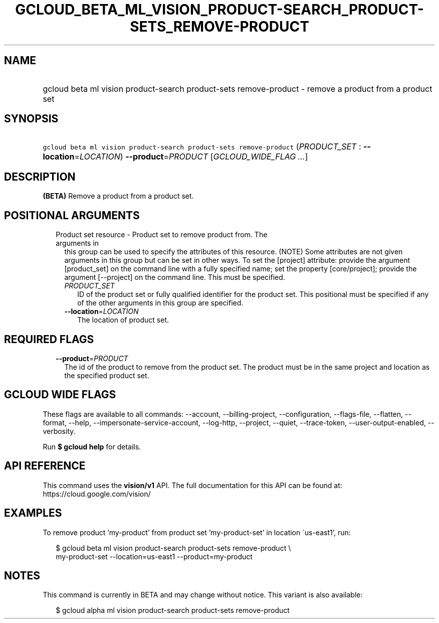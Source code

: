 
.TH "GCLOUD_BETA_ML_VISION_PRODUCT\-SEARCH_PRODUCT\-SETS_REMOVE\-PRODUCT" 1



.SH "NAME"
.HP
gcloud beta ml vision product\-search product\-sets remove\-product \- remove a product from a product set



.SH "SYNOPSIS"
.HP
\f5gcloud beta ml vision product\-search product\-sets remove\-product\fR (\fIPRODUCT_SET\fR\ :\ \fB\-\-location\fR=\fILOCATION\fR) \fB\-\-product\fR=\fIPRODUCT\fR [\fIGCLOUD_WIDE_FLAG\ ...\fR]



.SH "DESCRIPTION"

\fB(BETA)\fR Remove a product from a product set.



.SH "POSITIONAL ARGUMENTS"

.RS 2m
.TP 2m

Product set resource \- Product set to remove product from. The arguments in
this group can be used to specify the attributes of this resource. (NOTE) Some
attributes are not given arguments in this group but can be set in other ways.
To set the [project] attribute: provide the argument [product_set] on the
command line with a fully specified name; set the property [core/project];
provide the argument [\-\-project] on the command line. This must be specified.

.RS 2m
.TP 2m
\fIPRODUCT_SET\fR
ID of the product set or fully qualified identifier for the product set. This
positional must be specified if any of the other arguments in this group are
specified.

.TP 2m
\fB\-\-location\fR=\fILOCATION\fR
The location of product set.


.RE
.RE
.sp

.SH "REQUIRED FLAGS"

.RS 2m
.TP 2m
\fB\-\-product\fR=\fIPRODUCT\fR
The id of the product to remove from the product set. The product must be in the
same project and location as the specified product set.


.RE
.sp

.SH "GCLOUD WIDE FLAGS"

These flags are available to all commands: \-\-account, \-\-billing\-project,
\-\-configuration, \-\-flags\-file, \-\-flatten, \-\-format, \-\-help,
\-\-impersonate\-service\-account, \-\-log\-http, \-\-project, \-\-quiet,
\-\-trace\-token, \-\-user\-output\-enabled, \-\-verbosity.

Run \fB$ gcloud help\fR for details.



.SH "API REFERENCE"

This command uses the \fBvision/v1\fR API. The full documentation for this API
can be found at: https://cloud.google.com/vision/



.SH "EXAMPLES"

To remove product 'my\-product' from product set 'my\-product\-set' in location
\'us\-east1', run:

.RS 2m
$ gcloud beta ml vision product\-search product\-sets remove\-product \e
    my\-product\-set \-\-location=us\-east1 \-\-product=my\-product
.RE



.SH "NOTES"

This command is currently in BETA and may change without notice. This variant is
also available:

.RS 2m
$ gcloud alpha ml vision product\-search product\-sets remove\-product
.RE

